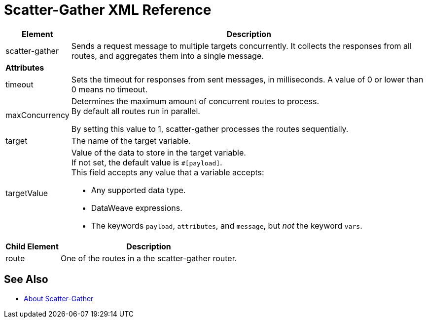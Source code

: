 = Scatter-Gather XML Reference

[%header%autowidth.spread,cols="a,a"]
|===
|Element |Description
| scatter-gather |Sends a request message to multiple targets concurrently. It collects the responses from all routes, and aggregates them into a single message.
2+| *Attributes*
// |===
//
// [%header%autowidth.spread,cols="2*a"]
// |===
// |*Attribute* | *Description*
|timeout |Sets the timeout for responses from sent messages, in milliseconds. A value of 0 or lower than 0 means no timeout.

| maxConcurrency |Determines the maximum amount of concurrent routes to process. +
By default all routes run in parallel.

By setting this value to 1, scatter-gather processes the routes sequentially.

| target | The name of the target variable.

| targetValue | Value of the data to store in the target variable. +
If not set, the default value is `#[payload]`. +
This field accepts any value that a variable accepts:

* Any supported data type.
* DataWeave expressions.
* The keywords `payload`, `attributes`, and `message`, but _not_ the keyword `vars`.

|===

[%header%autowidth.spread,cols=","]
|===
|Child Element |Description
| route | One of the routes in a the scatter-gather router.
|===


// [%header%autowidth.spread,cols="10a,90a"]
// |===
// |Child Element |Description
// | *collect-list* | Aggregation strategy
// | *round-robin* | This aggregation strategy sends each message received to the next message processor in the circular list of targets.
// |===


== See Also

* link:/mule-user-guide/v/4.0/scatter-gather-concept[About Scatter-Gather]
